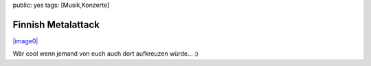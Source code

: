 public: yes
tags: [Musik,Konzerte]

Finnish Metalattack
===================

`|image0| <http://blog.ich-wars-nicht.ch/wp-content/uploads/2008/11/metalattack_flyer.jpg>`_

Wär cool wenn jemand von euch auch dort aufkreuzen würde... :)

.. |image0| image:: http://blog.ich-wars-nicht.ch/wp-content/uploads/2008/11/metalattack_flyer-213x300.jpg

